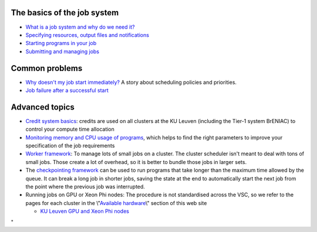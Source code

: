 The basics of the job system
----------------------------

-  `What is a job system and why do we need
   it? <\%22/cluster-doc/running-jobs/job-system-what-why\%22>`__
-  `Specifying resources, output files and
   notifications <\%22/cluster-doc/running-jobs/specifying-requirements\%22>`__
-  `Starting programs in your
   job <\%22/cluster-doc/running-jobs/starting-programs-in-job\%22>`__
-  `Submitting and managing
   jobs <\%22/cluster-doc/running-jobs/submitting-managing-jobs\%22>`__

Common problems
---------------

-  `Why doesn't my job start
   immediately? <\%22/cluster-doc/running-jobs/job-start-failure\%22>`__
   A story about scheduling policies and priorities.
-  `Job failure after a successful
   start <\%22/cluster-doc/running-jobs/job-failure-after-start\%22>`__

Advanced topics
---------------

-  `Credit system
   basics <\%22/cluster-doc/running-jobs/credit-system-basics\%22>`__:
   credits are used on all clusters at the KU Leuven (including the
   Tier-1 system BrENIAC) to control your compute time allocation
-  `Monitoring memory and CPU usage of
   programs <\%22/cluster-doc/running-jobs/monitoring-memory-and-cpu-usage-of-programs\%22>`__,
   which helps to find the right parameters to improve your
   specification of the job requirements
-  `Worker
   framework <\%22/cluster-doc/running-jobs/worker-framework\%22>`__: To
   manage lots of small jobs on a cluster. The cluster scheduler isn't
   meant to deal with tons of small jobs. Those create a lot of
   overhead, so it is better to bundle those jobs in larger sets.
-  The `checkpointing
   framework <\%22/cluster-doc/running-jobs/checkpointing-framework\%22>`__
   can be used to run programs that take longer than the maximum time
   allowed by the queue. It can break a long job in shorter jobs, saving
   the state at the end to automatically start the next job from the
   point where the previous job was interrupted.
-  Running jobs on GPU or Xeon Phi nodes: The procedure is not
   standardised across the VSC, so we refer to the pages for each
   cluster in the \\"\ `Available
   hardware <\%22/infrastructure/hardware\%22>`__\\" section of this web
   site

   -  `KU Leuven GPU and Xeon Phi
      nodes <\%22/infrastructure/hardware/k20x-phi-hardware\%22>`__

"
